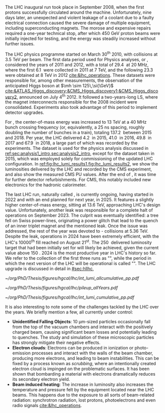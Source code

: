 :PROPERTIES:
:CUSTOM_ID: sec:lhc_operations
:END:

The \ac{LHC} inaugural run took place in September 2008, when the first protons successfully circulated around the machine.
Unfortunately, nine days later, an unexpected and violent leakage of a \ch{He} coolant due to a faulty electrical connection caused the severe damage of multiple equipment, including superconducting magnets.
The morose and expensive repairs required a one-year technical stop, after which \SI{450}{\GeV} proton beams were initially injected for testing, and the energy was steadily increased without further issues.

The \ac{LHC} physics programme started on March 30\textsuperscript{th} 2010, with collisions at \SI{3.5}{\TeV} per beam. 
The first data period used for Physics analyses, or \run{1}, considered the years of 2011 and 2012, with a total of \SI{29.4}{\invfb} at \SI{20}{\mega\hertz}, where the first \SI{6.1}{\invfb} were collected in 2011 at \SI{7}{\TeV}, and the following \SI{23.3}{\invfb} were obtained at \SI{8}{\TeV} in 2012 [[cite:&lhc_operations]].
These datasets were responsible for, among other measurements, the observation of the anticipated Higgs boson at $\mh \sim 125\,\si{\GeV}$ [[cite:&ATLAS_Higgs_discovery;&CMS_Higgs_discovery1;&CMS_Higgs_discovery2]], announced on July 4\textsuperscript{th} 2012.
It followed a two-years-long \ac{LS}, where the magnet interconnects responsible for the 2008 incident were consolidated.
Experiments also took advantage of this period to implement detector upgrades.

For \run{2}, the center-of-mass energy was increased to \SI{13}{\TeV} at a \SI{40}{\mega\hertz} bunch crossing frequency (or, equivalently, a \SI{25}{\nano\second} spacing, roughly doubling the number of bunches in a train), totaling \SI{137.2}{\invfb} between 2015 and 2018.
Per year, the \ac{LHC} delivered \SI{4.2}{\invfb} in 2015, \SI{41.0}{\invfb} in 2016, \SI{49.8}{\invfb} in 2017 and \SI{67.9}{\invfb} in 2018, a large part of which was recorded by the experiments.
The \run{2} dataset is used for the physics analysis discussed in [[ref:sec:analysis1_intro,sec:analysis2_intro]], except for the dataset taken in 2015, which was employed solely for commissioning of the updated \ac{LHC} configuration.
In [[ref:fig:lhc_lumi_results1,fig:lhc_lumi_results2]], we show the luminosities delivered by the \ac{LHC} and recorded by the \ac{CMS} experiment, and also show the measured \ac{CMS} \ac{PU} values.
After the end of \run{2}, it was time for further detector refurbishments.
For \ac{CMS}, this notably included new electronics for the hadronic calorimeter.

The last \ac{LHC} run, naturally called \run{3}, is currently ongoing, having started in 2022 and with an end planned for next year, in 2025.
It features a slightly higher center-of-mass energy, sitting at \SI{13.6}{\TeV}, approaching \ac{LHC}'s design value.
Unfortunately, another \ch{He} leak was responsible for a complete halt of operations on September 2023.
The culprit was eventually identified: a tree fell on Swiss power-lines, originating a power glitch that lead to the quench of an inner triplet magnet and the mentioned leak.
Once the issue was addressed, the rest of the year was devoted to \ch{Pb}-\ch{Pb} collisions at \SI{5.36}{\TeV}.
Despite the leak, operations in 2024 have been extremely efficient, with the \ac{LHC}'s 10000\textsuperscript{th} fill reached on August 21\textsuperscript{st}.
The \SI{250}{\invfb} delivered luminosity target that had been initially set for \run{3} will likely be achieved, given the current value above \SI{150}{\invfb}.
2024 is the most productive year in \ac{LHC}'s history so far.
We refer to the collection of the first three runs as "\phase{1}", while the period in which the next version of the \ac{LHC} will be operational is called "\phase{2}".
The \ac{LHC} upgrade is discussed in detail in [[#sec:hllhc]],

#+NAME: fig:lhc_lumi_results1
#+CAPTION: Luminosity and \ac{PU} values. All plots include the still ongoing \run{3}, and are thus subject to future changes. (Left) Luminosity delivered by the \ac{LHC} and recorded by \ac{CMS} as a function of time, from the start of \run{1} to the present day. (Right) Average number of \ac{pp} interactions per bunch crossing for all data-taking years. The mean values per data-taking year are shown, together with the inelastic \ac{pp} cross sections for all different center-of-mass energies considered at the \ac{LHC}. Taken from [[cite:&pileup_twiki]].
#+BEGIN_figure
#+ATTR_LATEX: :width .527\textwidth :center
[[~/org/PhD/Thesis/figures/hgcal/lhc/int_lumi_allcumulative_pp.pdf]]
#+ATTR_LATEX: :width .473\textwidth :center
[[~/org/PhD/Thesis/figures/hgcal/lhc/pileup_allYears.pdf]]
#+END_figure

#+NAME: fig:lhc_lumi_results2
#+CAPTION: Cumulative luminosity delivered to \ac{CMS} during stable beams at nominal center-of-mass energy, as a function of time, for all data-taking years. Gaps in time correspond to regular end-of-year shutdowns or \acp{LS}. The plot includes the still ongoing \run{3}, and is thus subject to future changes. Taken from [[cite:&pileup_twiki]].
#+BEGIN_figure
#+ATTR_LATEX: :width 1.15\textwidth :center
\hspace{-1.8cm} [[~/org/PhD/Thesis/figures/hgcal/lhc/int_lumi_cumulative_pp.pdf]]
#+END_figure

It is also interesting to note some of the challenges tackled by the \ac{LHC} over the years.
We briefly mention a few, all currently under control:
+ *Unidentified Falling Objects*: \SI{10}{\um}-sized particles occasionally fall from the top of the vacuum chambers and interact with the positively charged beam, causing significant beam losses and potentially leading to quenches.
  The study and simulation of these microscopic particles has strongly mitigate their negative effects.
+ *Electron clouds*: Electrons can be produced in ionization or photo-emission processes and interact with the walls of the beam chamber, producing more electrons, and leading to beam instabilities.
  This can be fixed by a process known as /scrubbing/, where an intentionally created electron cloud is impinged on the problematic surfaces. It has been shown that bombarding a material with electrons dramatically reduces its secondary electron yield.
+ *Beam induced heating*: The increase in luminosity also increases the temperature and pressure felt by the equipment located near the \ac{LHC} beams.
  This happens due to the exposure to all sorts of beam-related radiation: synchrotron radiation, lost protons, photoelectrons and even radio signals [[cite:&lhc_operations]].

* Tracker TDR :noexport:
https://cds.cern.ch/record/2272264/files/CMS-TDR-014.pdf

Operation of the accelerator started in 2009. The 2010-2012 running period is referred to as
Run 1. In 2010 and 2011 the LHC operated at a centre-of-mass energy, √s, of 7 TeV, and deliv-
ered to the CMS experiment [2] data volumes of 45 pb−1 and 6.1 fb−1 of integrated luminosity,
respectively. The centre-of-mass energy was increased to 8 TeV in 2012 and an integrated lumi-
nosity of 23.3 fb−1 was delivered to CMS during that year. Run 1 was followed by a two-year
long shutdown, referred to as Long Shutdown 1 (LS1), during which the accelerator and the
experiments were consolidated. This allowed starting Run 2 in 2015 at a centre-of-mass energy
of 13 TeV. The integrated luminosities delivered to CMS were 4.2 fb−1 in 2015 and 41.1 fb−1 in
2016.
The collision rate of pp collisions increased steadily, with instantaneous luminosities of up to
2.1 × 1032 cm−2s−1 in 2010, 7.7 × 1033 cm−2s−1 in 2012, and 1.5 × 1034 cm−2s−1 in 2016, exceed-
ing the LHC design value of 1.0 × 1034 cm−2s−1.
Thanks to the excellent performance of the LHC, the experiments (ATLAS, ALICE, CMS, and
LHCb) have been able to achieve a plethora of highly relevant physics results, including the
discovery of the Higgs boson by ATLAS and CMS in 2012 [3, 4], and the measurement of the
branching ratios of the rare decays of the neutral B0
s and B0 mesons to two muons by CMS and
LHCb [5] and more recently by ATLAS [6]. Stringent limits have been placed on a large variety
of new physics models. The top quark pair production cross section has been determined as a
function of √s and the top quark mass has been measured with unprecedented precision [7].
